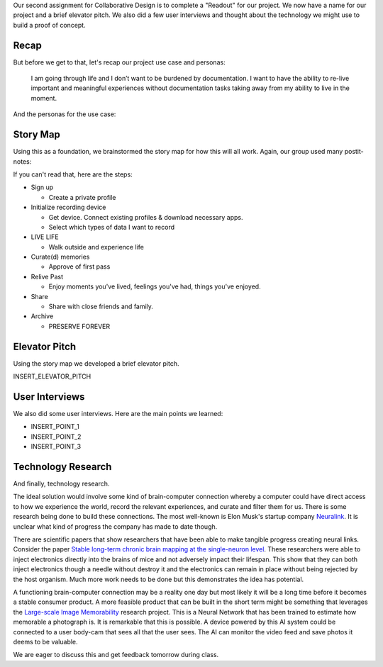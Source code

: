 .. title: Readout, User Interviews, and Technology Research
.. slug: readout_interviews_research
.. date: 2018-04-10 22:18:51 UTC-04:00
.. tags: itp, collaborative design
.. category:
.. link:
.. description: ITP class: Readout, User Interviews, and Technology Research
.. type: text

Our second assignment for Collaborative Design is to complete a "Readout" for our project. We now have a name for our project and a brief elevator pitch. We also did a few user interviews and thought about the technology we might use to build a proof of concept.

.. TEASER_END

Recap
=====

But before we get to that, let's recap our project use case and personas:

  I am going through life and I don’t want to be burdened by documentation. I want to have the ability to re-live important and meaningful experiences without documentation tasks taking away from my ability to live in the moment.

And the personas for the use case:

.. image:: /images/itp/collaborative_design/week1/pat_parent.png
  :width: 100%
  :align: center

.. image:: /images/itp/collaborative_design/week1/raven_river.png
  :width: 100%
  :align: center

Story Map
=========

Using this as a foundation, we brainstormed the story map for how this will all work. Again, our group used many postit-notes:

.. image:: /images/itp/collaborative_design/week2/story_map.jpg
  :width: 100%
  :align: center

If you can't read that, here are the steps:

* Sign up

  * Create a private profile
* Initialize recording device

  * Get device. Connect existing profiles & download necessary apps.
  * Select which types of data I want to record
* LIVE LIFE

  * Walk outside and experience life
* Curate(d) memories

  * Approve of first pass
* Relive Past

  * Enjoy moments you've lived, feelings you've had, things you've enjoyed.
* Share

  * Share with close friends and family.
* Archive

  * PRESERVE FOREVER

Elevator Pitch
==============

Using the story map we developed a brief elevator pitch.

INSERT_ELEVATOR_PITCH

User Interviews
===============

We also did some user interviews. Here are the main points we learned:

* INSERT_POINT_1
* INSERT_POINT_2
* INSERT_POINT_3

Technology Research
===================

And finally, technology research.

The ideal solution would involve some kind of brain-computer connection whereby a computer could have direct access to how we experience the world, record the relevant experiences, and curate and filter them for us. There is some research being done to build these connections. The most well-known is Elon Musk's startup company `Neuralink <https://www.neuralink.com/>`_. It is unclear what kind of progress the company has made to date though.

There are scientific papers that show researchers that have been able to make tangible progress creating neural links. Consider the paper `Stable long-term chronic brain mapping at the single-neuron level <https://www.nature.com/articles/nmeth.3969>`_. These researchers were able to inject electronics directly into the brains of mice and not adversely impact their lifespan. This show that they can both inject electronics though a needle without destroy it and the electronics can remain in place without being rejected by the host organism. Much more work needs to be done but this demonstrates the idea has potential.

A functioning brain-computer connection may be a reality one day but most likely it will be a long time before it becomes a stable consumer product. A more feasible product that can be built in the short term might be something that leverages the `Large-scale Image Memorability <http://memorability.csail.mit.edu/>`_ research project. This is a Neural Network that has been trained to estimate how memorable a photograph is. It is remarkable that this is possible. A device powered by this AI system could be connected to a user body-cam that sees all that the user sees. The AI can monitor the video feed and save photos it deems to be valuable.

We are eager to discuss this and get feedback tomorrow during class.
